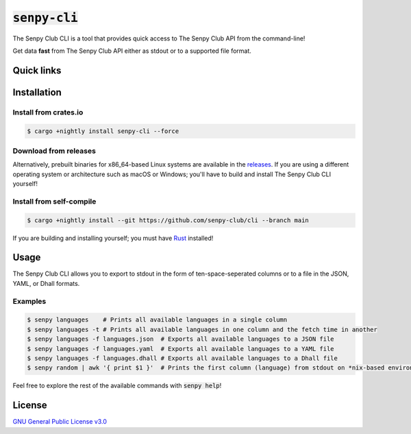 :code:`senpy-cli`
=========

The Senpy Club CLI is a tool that provides quick access to The Senpy Club API
from the command-line!

Get data **fast** from The Senpy Club API either as stdout or to a supported
file format.

Quick links
^^^^^^^^^^^

.. raw:: html

  <p>
    <a href="https://discord.com/invite/yWKgRT6">
      <img src="https://img.shields.io/discord/246524734718738442"
           alt="Discord" />
    </a>
    <a href="https://saythanks.io/to/contact@fuwn.me">
      <img src="https://img.shields.io/badge/Say%20Thanks-!-1EAEDB.svg"
           alt="Say Thanks" />
    </a>
    <a href="LICENSE">
      <img src="https://img.shields.io/github/license/senpy-club/cli"
           alt="License" />
    </a>
    <a href="https://crates.io/crates/senpy-cli">
      <img src="https://img.shields.io/crates/v/senpy-cli.svg"
           alt="Crate" />
    </a>
    <a href="https://github.com/senpy-club/cli/actions/workflows/check.yaml">
      <img src="https://github.com/senpy-club/cli/actions/workflows/check.yaml/badge.svg?branch=main"
           alt="Build Status" />
    </a>
  </p>

Installation
^^^^^^^^^^^^

Install from crates.io
----------------------

.. code-block:: shell

  $ cargo +nightly install senpy-cli --force

Download from releases
----------------------

Alternatively, prebuilt binaries for x86_64-based Linux systems are available in
the `releases <https://github.com/senpy-club/cli/releases/latest>`_. If you are
using a different operating system or architecture such as macOS or Windows;
you'll have to build and install The Senpy Club CLI yourself!

Install from self-compile
-------------------------

.. code-block:: shell

  $ cargo +nightly install --git https://github.com/senpy-club/cli --branch main

If you are building and installing yourself; you must have
`Rust <https://www.rust-lang.org/>`_ installed!

Usage
^^^^^

The Senpy Club CLI allows you to export to stdout in the form of
ten-space-seperated columns or to a file in the JSON, YAML, or Dhall formats.

Examples
--------

.. code-block:: shell

  $ senpy languages    # Prints all available languages in a single column
  $ senpy languages -t # Prints all available languages in one column and the fetch time in another
  $ senpy languages -f languages.json  # Exports all available languages to a JSON file
  $ senpy languages -f languages.yaml  # Exports all available languages to a YAML file
  $ senpy languages -f languages.dhall # Exports all available languages to a Dhall file
  $ senpy random | awk '{ print $1 }'  # Prints the first column (language) from stdout on *nix-based environments

Feel free to explore the rest of the available commands with :code:`senpy help`!

License
^^^^^^^

`GNU General Public License v3.0 <https://github.com/senpy-club/api-worker/blob/main/LICENSE>`_
